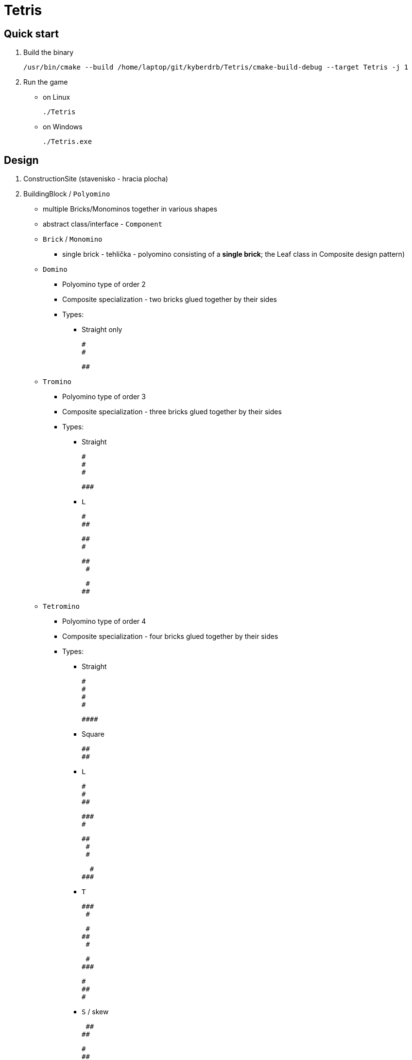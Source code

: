 = Tetris

== Quick start

. Build the binary

    /usr/bin/cmake --build /home/laptop/git/kyberdrb/Tetris/cmake-build-debug --target Tetris -j 1

. Run the game
    * on Linux

        ./Tetris

    * on Windows

        ./Tetris.exe

== Design
. ConstructionSite (stavenisko - hracia plocha)
. BuildingBlock / `Polyomino`
    * multiple Bricks/Monominos together in various shapes
    * abstract class/interface - `Component`
    * `Brick` / `Monomino`
        ** single brick - tehlička - polyomino consisting of a *single brick*; the Leaf class in Composite design pattern)

    * `Domino`
        ** Polyomino type of order 2
        ** Composite specialization - two bricks glued together by their sides
        ** Types:
            *** Straight only

                #
                #

                ##

    * `Tromino`
        ** Polyomino type of order 3
        ** Composite specialization - three bricks glued together by their sides
        ** Types:
            *** Straight

                #
                #
                #

                ###

            *** `L`

                #
                ##

                ##
                #

                ##
                 #

                 #
                ##


    * `Tetromino`
        ** Polyomino type of order 4
        ** Composite specialization - four bricks glued together by their sides
        ** Types:
            *** Straight

                #
                #
                #
                #

                ####

            *** Square

                ##
                ##

            *** `L`

                #
                #
                ##

                ###
                #

                ##
                 #
                 #


                  #
                ###

            *** `T`

                ###
                 #

                 #
                ##
                 #

                 #
                ###

                 #
                 ##
                 #


            *** `S` / skew

                 ##
                ##

                 #
                 ##
                  #

. Monomino has fallen to the bottom OR Monomino has fallen onto another Monomino (two bricks/monominos are on top of each other) - the (active/moving/falling) brick stops moving (deactivates/freezes) and next brick is created, appears and starts falling

* Every Polyomino will have the ability to `rotate` itself (clockwise/counterclockwise), `flip horizontally` - horizontal symmetry, `flip vertically` - vertical symmetry

== Domino clockwise rotation

Basic rotation

[source]
----
Rotate domino by the pivot - the first monomino
f: first monomino - the pivot
s: second monomino

Rotation/Orientation
0 -> 90 -> 180 -> 270
                   s
fs -> f -> sf  ->  f
      s

##            -> # (2, 4)
(2, 4) (2, 5)    # (3, 4)    second monomino: move down, move left

# (2, 4) -> ## (2, 4) (2, 5) second monomino: move right, move up
# (3, 4)
----

Full rotation

[source]
----
Recalculation of coordinates and their order for 'freeOrthogonalNeighboursForFirstMonomino'
Domino: lookAroundFirstMonomino()
    Domino full coords:  under, left,  above,   right
| fs | (0, 2), (0, 3): (1, 2), (0, 1), (-1, 2), (0, 3)
|    |                                 ^^^^^^
|    |                                 removed because row index is out of bounds
|    |
``````

Domino: rotateClockwise()
    Domino full coords: 1st clockwise option from current position for second monomino; 2nd rotation position for second monomino; 3rd rotation position; current position of Monomino
| fs | (0, 2), (0, 3): (1, 2), (0, 1), (0, 3)
|    |                 ^^^^^^
|    |                 next clockwise rotation coordinate are applied for second monomino and moved to the end
|    |
``````
Domino: rotateClockwise()
| f  | (0, 2), (1, 2): (0, 1), (0, 3), (1, 2)
| s  |                 ^^^^^^
|    |                 next clockwise rotation coordinate are applied for second monomino and moved to the end
|    |
``````
Domino: rotateClockwise()
|sf  | (0, 2), (0, 1): (0, 3), (1, 2), (0, 1)
|    |                 ^^^^^^
|    |                 next clockwise rotation coordinate are applied for second monomino and moved to the end
|    |
``````
Domino: rotateClockwise()
| fs | (0, 2), (0, 3): (1, 2), (0, 1), (0, 3)
|    |
|    |
|    |
``````
Domino: moveLeft()
    Domino: lookAroundFirstMonomino()
    Domino full coords:  under, left,  above,   right
      (0, 1), (0, 2):  (1, 1), (0, 0), (-1, 1), (0, 2)
                               ^^^^^^   ^^^^^< removed; row index out of bounds
                               removed: playing field boundary / non-blank sign

      freeOrthogonalNeighbours: (1, 1), (0, 2)

|fs  | (0, 1), (0, 2): (1, 1), (0, 2)
|    |                 ^^^^^^
|    |                 next clockwise rotation coordinate are applied for second monomino and moved to the end
|    |
``````

Domino: rotateClockwise()
|f   | (0, 1), (1, 1): (0, 2), (1, 1)
|s   |                 ^^^^^^
|    |                 next clockwise rotation coordinate are applied for second monomino and moved to the end
|    |
``````

Domino: rotateClockwise()
|fs  | (0, 1), (0, 2): (1, 1), (0, 2)
|    |
|    |
|    |
``````

Domino: moveDown()
    Domino: lookAroundFirstMonomino()
    Domino full coords:  under, left,  above,   right
      (1, 1), (1, 2):  (2, 1), (1, 0), (0, 1), (1, 2)
                               ^^^^^^
                               removed: playing field boundary / non-blank sign

      freeOrthogonalNeighbours: (2, 1), (0, 1), (1, 2) - maybe some adjustment is needed

|    |
|fs  | (1, 1), (1, 2): (2, 1), (0, 1), (1, 2)
|    |                 ^^^^^^
|    |                 next clockwise rotation coordinate are applied for second monomino and moved to the end
``````

Domino: rotateClockwise()

|    |
|f   | (1, 1), (2, 1): (0, 1), (1, 2), (2, 1)
|s   |                 ^^^^^^
|    |                 next clockwise rotation coordinate are applied for second monomino and moved to the end
``````

Domino: rotateClockwise()

|s   |
|f   | (1, 1), (0, 1): (1, 2), (2, 1), (0, 1)
|    |                 ^^^^^^
|    |                 next clockwise rotation coordinate are applied for second monomino and moved to the end
``````

Domino: rotateClockwise()

|    |
|fs  | (1, 1), (1, 2): (2, 1), (0, 1), (1, 2)
|    |                 ^^^^^^
|    |                 next clockwise rotation coordinate are applied for second monomino and moved to the end
``````

Domino: moveRight()
    Domino: lookAroundFirstMonomino()
    Domino full coords:  under, left,  above,   right
      (1, 2), (1, 3):  (2, 2), (1, 1), (0, 2), (1, 3)

      freeOrthogonalNeighbours: (2, 2), (1, 1), (0, 2), (1, 3)

|    |
| fs | (1, 2), (1, 3): (2, 2), (1, 1), (0, 2), (1, 3)
|    |                 ^^^^^^
|    |                 next clockwise rotation coordinate are applied for second monomino and moved to the end
``````

Domino: rotateClockwise()

|    |
| f  | (1, 2), (2, 2): (1, 1), (0, 2), (1, 3), (2, 2)
| s  |                 ^^^^^^
|    |                 next clockwise rotation coordinate are applied for second monomino and moved to the end
``````

Domino: moveRight()
    Domino: lookAroundFirstMonomino()
    Domino full coords:  under, left,  above,   right
      (1, 3), (2, 3):  (2, 3), (1, 1), (0, 3), (1, 4)

      freeOrthogonalNeighbours: (2, 3), (1, 1), (0, 3), (1, 4)

    Domino: adjust coordinate order for clockwise rotation by current Domino orientation
      current Domino orientation: 270 degrees
      freeOrthogonalNeighbours: (1, 1), (0, 3), (1, 4), (2, 3) - move front element to the back one time

|    |
|  f | (1, 3), (2, 3): (1, 1), (0, 3), (1, 4), (2, 3)
|  s |
|    |
``````
----

== Commands for moving `Tetris` directory from one repo to a separate repo

[source]
----
for each commit related to Tetris directory
do

cp README.adoc /home/laptop/git/kyberdrb/Tetris
cp CMakeLists.txt /home/laptop/git/kyberdrb/Tetris
cp --recursive src/ /home/laptop/git/kyberdrb/Tetris/
cp --recursive tests/ /home/laptop/git/kyberdrb/Tetris/
git log | tac

git checkout

---

git status && date

date && git status && echo "" && git diff && date

SPACE
isBrickActive -> isActiveBrickActive

git add --all
git commit -m "some commit message"
git push
----

* https://duckduckgo.com/?q=git+show+origin&t=ffab&ia=web
* https://duckduckgo.com/?t=ffab&q=git+unfetch&ia=web&iax=qa
* https://duckduckgo.com/?t=ffab&q=git+head+is+detached+at&ia=web&iax=qa

== Sources

* Tetris general
    ** https://en.wikipedia.org/wiki/Tetris

* Game Loop
    ** https://duckduckgo.com/?t=ffab&q=gaming+loop&ia=web
    ** https://duckduckgo.com/?t=ffab&q=game+loop&iax=images&ia=images&iai=https%3A%2F%2Fcontent.byui.edu%2Ffile%2F2315e65e-a34a-48d3-814d-4175a2b74ed5%2F1%2Fcourse%2Fgameloop.png
    ** https://content.byui.edu/file/2315e65e-a34a-48d3-814d-4175a2b74ed5/1/intro/165-gameloop.html
    ** https://duckduckgo.com/?t=ffab&q=game+vs+real+time+system&ia=web&iax=qa
    ** https://stackoverflow.com/questions/2715708/can-games-be-considered-real-time-systems

* Erase element in `std::vector`
    ** https://duckduckgo.com/?t=ffab&q=c%2B%2B+vector+erase+element+at+index&ia=web
    ** https://stackoverflow.com/questions/875103/how-do-i-erase-an-element-from-stdvector-by-index
    ** https://duckduckgo.com/?t=ffab&q=c%2B%2B+vector+for+each+erase&ia=web
    ** https://stackoverflow.com/questions/3938838/erasing-from-a-stdvector-while-doing-a-for-each
    ** https://duckduckgo.com/?t=ffab&q=c%2B%2B+vector+iterator+for+loop&ia=web
    ** https://stackoverflow.com/questions/12702561/iterate-through-a-c-vector-using-a-for-loop
    ** https://duckduckgo.com/?t=ffab&q=c%2B%2B+vector+iterator+for+loop+erase&ia=web
    ** https://stackoverflow.com/questions/4645705/vector-erase-iterator
    ** https://duckduckgo.com/?t=ffab&q=c%2B%2B+remove_if&ia=web
    ** https://en.cppreference.com/w/cpp/algorithm/remove
    ** https://duckduckgo.com/?t=ffab&q=c%2B%2B+vector+remove_if+example&ia=web
    ** https://stackoverflow.com/questions/7958216/c-remove-if-on-a-vector-of-objects
